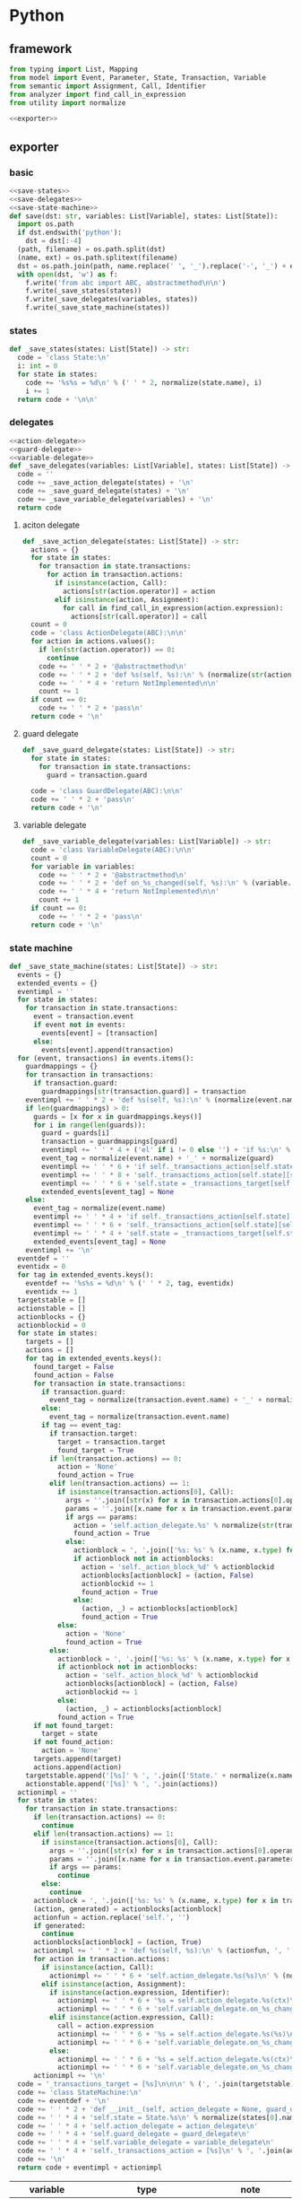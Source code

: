 #+STARTUP: indent
* Python
** framework
#+begin_src python :tangle ${BUILDDIR}/python.py
  from typing import List, Mapping
  from model import Event, Parameter, State, Transaction, Variable
  from semantic import Assignment, Call, Identifier
  from analyzer import find_call_in_expression
  from utility import normalize

  <<exporter>>

#+end_src
** exporter
*** basic
#+begin_src python :noweb-ref exporter
  <<save-states>>
  <<save-delegates>>
  <<save-state-machine>>
  def save(dst: str, variables: List[Variable], states: List[State]):
    import os.path
    if dst.endswith('python'):
      dst = dst[:-4]
    (path, filename) = os.path.split(dst)
    (name, ext) = os.path.splitext(filename)
    dst = os.path.join(path, name.replace(' ', '_').replace('-', '_') + ext)
    with open(dst, 'w') as f:
      f.write('from abc import ABC, abstractmethod\n\n')
      f.write(_save_states(states))
      f.write(_save_delegates(variables, states))
      f.write(_save_state_machine(states))
#+end_src
*** states
#+begin_src python :noweb-ref save-states
  def _save_states(states: List[State]) -> str:
    code = 'class State:\n'
    i: int = 0
    for state in states:
      code += '%s%s = %d\n' % (' ' * 2, normalize(state.name), i)
      i += 1
    return code + '\n\n'
#+end_src
*** delegates
#+begin_src python :noweb-ref save-delegates
  <<action-delegate>>
  <<guard-delegate>>
  <<variable-delegate>>
  def _save_delegates(variables: List[Variable], states: List[State]) -> str:
    code = ''
    code += _save_action_delegate(states) + '\n'
    code += _save_guard_delegate(states) + '\n'
    code += _save_variable_delegate(variables) + '\n'
    return code
#+end_src
**** aciton delegate
#+begin_src python :noweb-ref action-delegate
  def _save_action_delegate(states: List[State]) -> str:
    actions = {}
    for state in states:
      for transaction in state.transactions:
        for action in transaction.actions:
          if isinstance(action, Call):
            actions[str(action.operator)] = action
          elif isinstance(action, Assignment):
            for call in find_call_in_expression(action.expression):
              actions[str(call.operator)] = call
    count = 0
    code = 'class ActionDelegate(ABC):\n\n'
    for action in actions.values():
      if len(str(action.operator)) == 0:
        continue
      code += ' ' * 2 + '@abstractmethod\n'
      code += ' ' * 2 + 'def %s(self, %s):\n' % (normalize(str(action.operator).replace('_', ' ').replace('-', ' ')).lower(), ', '.join(['ctx'] + [str(x).lower() for x in action.operands]))
      code += ' ' * 4 + 'return NotImplemented\n\n'
      count += 1
    if count == 0:
      code += ' ' * 2 + 'pass\n'
    return code + '\n'
#+end_src
**** guard delegate
#+begin_src python :noweb-ref guard-delegate
  def _save_guard_delegate(states: List[State]) -> str:
    for state in states:
      for transaction in state.transactions:
        guard = transaction.guard

    code = 'class GuardDelegate(ABC):\n\n'
    code += ' ' * 2 + 'pass\n'
    return code + '\n'
#+end_src
**** variable delegate
#+begin_src python :noweb-ref variable-delegate
  def _save_variable_delegate(variables: List[Variable]) -> str:
    code = 'class VariableDelegate(ABC):\n\n'
    count = 0
    for variable in variables:
      code += ' ' * 2 + '@abstractmethod\n'
      code += ' ' * 2 + 'def on_%s_changed(self, %s):\n' % (variable.name, variable.name)
      code += ' ' * 4 + 'return NotImplemented\n\n'
      count += 1
    if count == 0:
      code += ' ' * 2 + 'pass\n'
    return code + '\n'
#+end_src
*** state machine
#+begin_src python :noweb-ref save-state-machine
  def _save_state_machine(states: List[State]) -> str:
    events = {}
    extended_events = {}
    eventimpl = ''
    for state in states:
      for transaction in state.transactions:
        event = transaction.event
        if event not in events:
          events[event] = [transaction]
        else:
          events[event].append(transaction)
    for (event, transactions) in events.items():
      guardmappings = {}
      for transaction in transactions:
        if transaction.guard:
          guardmappings[str(transaction.guard)] = transaction
      eventimpl += ' ' * 2 + 'def %s(self, %s):\n' % (normalize(event.name).lower(), ', '.join(['ctx'] + [x.name.lower() for x in event.parameters]))
      if len(guardmappings) > 0:
        guards = [x for x in guardmappings.keys()]
        for i in range(len(guards)):
          guard = guards[i]
          transaction = guardmappings[guard]
          eventimpl += ' ' * 4 + ('el' if i != 0 else '') + 'if %s:\n' % guard
          event_tag = normalize(event.name) + '_' + normalize(guard)
          eventimpl += ' ' * 6 + 'if self._transactions_action[self.state][self.%s]:\n' % event_tag
          eventimpl += ' ' * 8 + 'self._transactions_action[self.state][self.%s](%s)\n' % (event_tag, ', '.join(['ctx'] + [x.name.lower() for x in event.parameters]))
          eventimpl += ' ' * 6 + 'self.state = _transactions_target[self.state][self.%s]\n' % event_tag
          extended_events[event_tag] = None
      else:
        event_tag = normalize(event.name)
        eventimpl += ' ' * 4 + 'if self._transactions_action[self.state][self.%s]:\n' % event_tag
        eventimpl += ' ' * 6 + 'self._transactions_action[self.state][self.%s](%s)\n' % (event_tag, ', '.join(['ctx'] + [x.name.lower() for x in event.parameters]))
        eventimpl += ' ' * 4 + 'self.state = _transactions_target[self.state][self.%s]\n' % event_tag
        extended_events[event_tag] = None
      eventimpl += '\n'
    eventdef = ''
    eventidx = 0
    for tag in extended_events.keys():
      eventdef += '%s%s = %d\n' % (' ' * 2, tag, eventidx)
      eventidx += 1
    targetstable = []
    actionstable = []
    actionblocks = {}
    actionblockid = 0
    for state in states:
      targets = []
      actions = []
      for tag in extended_events.keys():
        found_target = False
        found_action = False
        for transaction in state.transactions:
          if transaction.guard:
            event_tag = normalize(transaction.event.name) + '_' + normalize(transaction.guard)
          else:
            event_tag = normalize(transaction.event.name)
          if tag == event_tag:
            if transaction.target:
              target = transaction.target
              found_target = True
            if len(transaction.actions) == 0:
              action = 'None'
              found_action = True
            elif len(transaction.actions) == 1:
              if isinstance(transaction.actions[0], Call):
                args = ''.join([str(x) for x in transaction.actions[0].operands])
                params = ''.join([x.name for x in transaction.event.parameters])
                if args == params:
                  action = 'self.action_delegate.%s' % normalize(str(transaction.actions[0].operator).replace('-', ' ').replace('_', ' ' )).lower()
                  found_action = True
                else:
                  actionblock = ', '.join(['%s: %s' % (x.name, x.type) for x in transaction.event.parameters]) + '\n' + str(transaction.actions[0])
                  if actionblock not in actionblocks:
                    action = 'self._action_block_%d' % actionblockid
                    actionblocks[actionblock] = (action, False)
                    actionblockid += 1
                    found_action = True
                  else:
                    (action, _) = actionblocks[actionblock]
                    found_action = True
              else:
                action = 'None'
                found_action = True
            else:
              actionblock = ', '.join(['%s: %s' % (x.name, x.type) for x in transaction.event.parameters]) + '\n' + '\n'.join([str(x) for x in transaction.actions])
              if actionblock not in actionblocks:
                action = 'self._action_block_%d' % actionblockid
                actionblocks[actionblock] = (action, False)
                actionblockid += 1
              else:
                (action, _) = actionblocks[actionblock]
              found_action = True
        if not found_target:
          target = state
        if not found_action:
          action = 'None'
        targets.append(target)
        actions.append(action)
      targetstable.append('[%s]' % ', '.join(['State.' + normalize(x.name) for x in targets]))
      actionstable.append('[%s]' % ', '.join(actions))
    actionimpl = ''
    for state in states:
      for transaction in state.transactions:
        if len(transaction.actions) == 0:
          continue
        elif len(transaction.actions) == 1:
          if isinstance(transaction.actions[0], Call):
            args = ''.join([str(x) for x in transaction.actions[0].operands])
            params = ''.join([x.name for x in transaction.event.parameters])
            if args == params:
              continue
          else:
            continue
        actionblock = ', '.join(['%s: %s' % (x.name, x.type) for x in transaction.event.parameters]) + '\n' + '\n'.join([str(x) for x in transaction.actions])
        (action, generated) = actionblocks[actionblock]
        actionfun = action.replace('self.', '')
        if generated:
          continue
        actionblocks[actionblock] = (action, True)
        actionimpl += ' ' * 2 + 'def %s(self, %s):\n' % (actionfun, ', '.join(['ctx'] + [x.name.lower() for x in transaction.event.parameters]))
        for action in transaction.actions:
          if isinstance(action, Call):
            actionimpl += ' ' * 6 + 'self.action_delegate.%s(%s)\n' % (normalize(str(action.operator).replace('-', ' ').replace('_', ' ')).lower(), ', '.join(['ctx'] + [str(x) for x in action.operands]))
          elif isinstance(action, Assignment):
            if isinstance(action.expression, Identifier):
              actionimpl += ' ' * 6 + '%s = self.action_delegate.%s(ctx)\n' % (str(action.target), str(action.expression))
              actionimpl += ' ' * 6 + 'self.variable_delegate.on_%s_changed(%s)\n' % (str(action.target).lower(), str(action.target))
            elif isinstance(action.expression, Call):
              call = action.expression
              actionimpl += ' ' * 6 + '%s = self.action_delegate.%s(%s)\n' % (str(action.target), str(call.operator), ', '.join(['ctx'] + [str(x) for x in call.operands]))
              actionimpl += ' ' * 6 + 'self.variable_delegate.on_%s_changed(%s)\n' % (str(action.target).lower(), str(action.target))
            else:
              actionimpl += ' ' * 6 + '%s = self.action_delegate.%s(ctx)\n' % (str(action.target), normalize(action.expression.replace('-', ' ').replace('_', ' ')).lower())
              actionimpl += ' ' * 6 + 'self.variable_delegate.on_%s_changed(%s)\n' % (str(action.target).lower(), str(action.target))
        actionimpl += '\n'
    code = '_transactions_target = [%s]\n\n\n' % (', '.join(targetstable))
    code += 'class StateMachine:\n'
    code += eventdef + '\n'
    code += ' ' * 2 + 'def __init__(self, action_delegate = None, guard_delegate = None, variable_delegate = None):\n'
    code += ' ' * 4 + 'self.state = State.%s\n' % normalize(states[0].name)
    code += ' ' * 4 + 'self.action_delegate = action_delegate\n'
    code += ' ' * 4 + 'self.guard_delegate = guard_delegate\n'
    code += ' ' * 4 + 'self.variable_delegate = variable_delegate\n'
    code += ' ' * 4 + 'self._transactions_action = [%s]\n' % ', '.join(actionstable)
    code += '\n'
    return code + eventimpl + actionimpl
#+end_src

| variable        | type                              | note                  |
|-----------------+-----------------------------------+-----------------------|
| events          | Mapping[Event, List[Transaction]] |                       |
| extended_events | Mapping[str, Transaction]         | key is event + guards |
| guardmappings   | Mapping[str, Transaction]         | key is guard          |
| actionblocks    | Mapping[str, Tuple[str, bool]]    | key is actionblock    |
